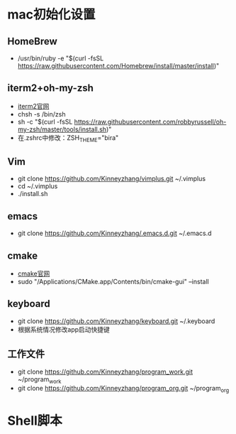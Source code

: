* mac初始化设置
** HomeBrew
   * /usr/bin/ruby -e "$(curl -fsSL https://raw.githubusercontent.com/Homebrew/install/master/install)"

** iterm2+oh-my-zsh
   * [[https://www.iterm2.com/][iterm2官网]]
   * chsh -s /bin/zsh
   * sh -c "$(curl -fsSL https://raw.githubusercontent.com/robbyrussell/oh-my-zsh/master/tools/install.sh)"
   * 在.zshrc中修改：ZSH_THEME="bira"

** Vim
   * git clone https://github.com/Kinneyzhang/vimplus.git ~/.vimplus
   * cd ~/.vimplus
   * ./install.sh

** emacs
   * git clone https://github.com/Kinneyzhang/.emacs.d.git ~/.emacs.d

** cmake
   * [[https://cmake.org/download/][cmake官网]]
   * sudo "/Applications/CMake.app/Contents/bin/cmake-gui" --install

** keyboard
   * git clone https://github.com/Kinneyzhang/keyboard.git ~/.keyboard
   * 根据系统情况修改app启动快捷键

** 工作文件
   * git clone https://github.com/Kinneyzhang/program_work.git ~/program_work
   * git clone https://github.com/Kinneyzhang/program_org.git ~/program_org

* Shell脚本
